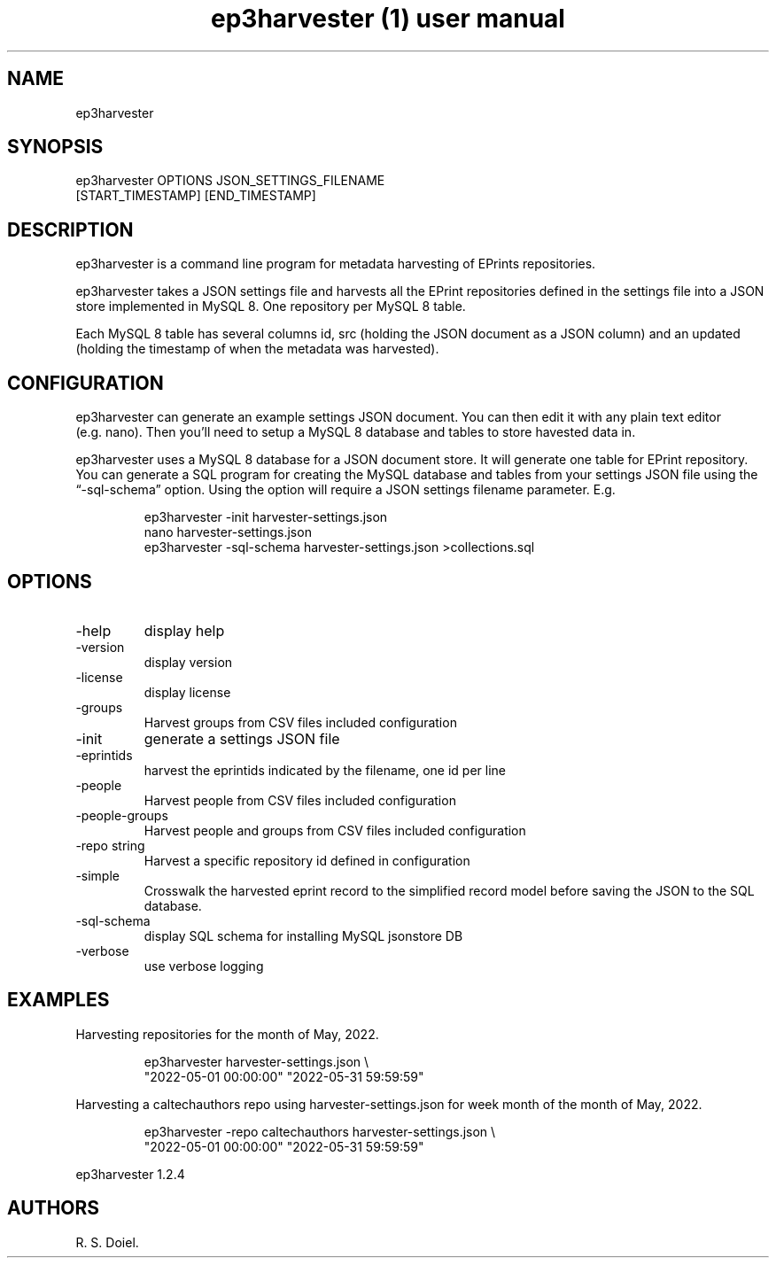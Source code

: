 .\" Automatically generated by Pandoc 3.6.3
.\"
.TH "ep3harvester (1) user manual" "" "" ""
.SH NAME
ep3harvester
.SH SYNOPSIS
ep3harvester OPTIONS JSON_SETTINGS_FILENAME
.PD 0
.P
.PD
[START_TIMESTAMP] [END_TIMESTAMP]
.SH DESCRIPTION
ep3harvester is a command line program for metadata harvesting of
EPrints repositories.
.PP
ep3harvester takes a JSON settings file and harvests all the EPrint
repositories defined in the settings file into a JSON store implemented
in MySQL 8.
One repository per MySQL 8 table.
.PP
Each MySQL 8 table has several columns id, src (holding the JSON
document as a JSON column) and an updated (holding the timestamp of when
the metadata was harvested).
.SH CONFIGURATION
ep3harvester can generate an example settings JSON document.
You can then edit it with any plain text editor (e.g.\ nano).
Then you\[cq]ll need to setup a MySQL 8 database and tables to store
havested data in.
.PP
ep3harvester uses a MySQL 8 database for a JSON document store.
It will generate one table for EPrint repository.
You can generate a SQL program for creating the MySQL database and
tables from your settings JSON file using the \[lq]\-sql\-schema\[rq]
option.
Using the option will require a JSON settings filename parameter.
E.g.
.IP
.EX
    ep3harvester \-init harvester\-settings.json
    nano harvester\-settings.json
    ep3harvester \-sql\-schema harvester\-settings.json >collections.sql
.EE
.SH OPTIONS
.TP
\-help
display help
.TP
\-version
display version
.TP
\-license
display license
.TP
\-groups
Harvest groups from CSV files included configuration
.TP
\-init
generate a settings JSON file
.TP
\-eprintids
harvest the eprintids indicated by the filename, one id per line
.TP
\-people
Harvest people from CSV files included configuration
.TP
\-people\-groups
Harvest people and groups from CSV files included configuration
.TP
\-repo string
Harvest a specific repository id defined in configuration
.TP
\-simple
Crosswalk the harvested eprint record to the simplified record model
before saving the JSON to the SQL database.
.TP
\-sql\-schema
display SQL schema for installing MySQL jsonstore DB
.TP
\-verbose
use verbose logging
.SH EXAMPLES
Harvesting repositories for the month of May, 2022.
.IP
.EX
    ep3harvester harvester\-settings.json \[rs]
        \[dq]2022\-05\-01 00:00:00\[dq] \[dq]2022\-05\-31 59:59:59\[dq]
.EE
.PP
Harvesting a caltechauthors repo using harvester\-settings.json for week
month of the month of May, 2022.
.IP
.EX
    ep3harvester \-repo caltechauthors harvester\-settings.json \[rs] 
        \[dq]2022\-05\-01 00:00:00\[dq] \[dq]2022\-05\-31 59:59:59\[dq]
.EE
.PP
ep3harvester 1.2.4
.SH AUTHORS
R. S. Doiel.
